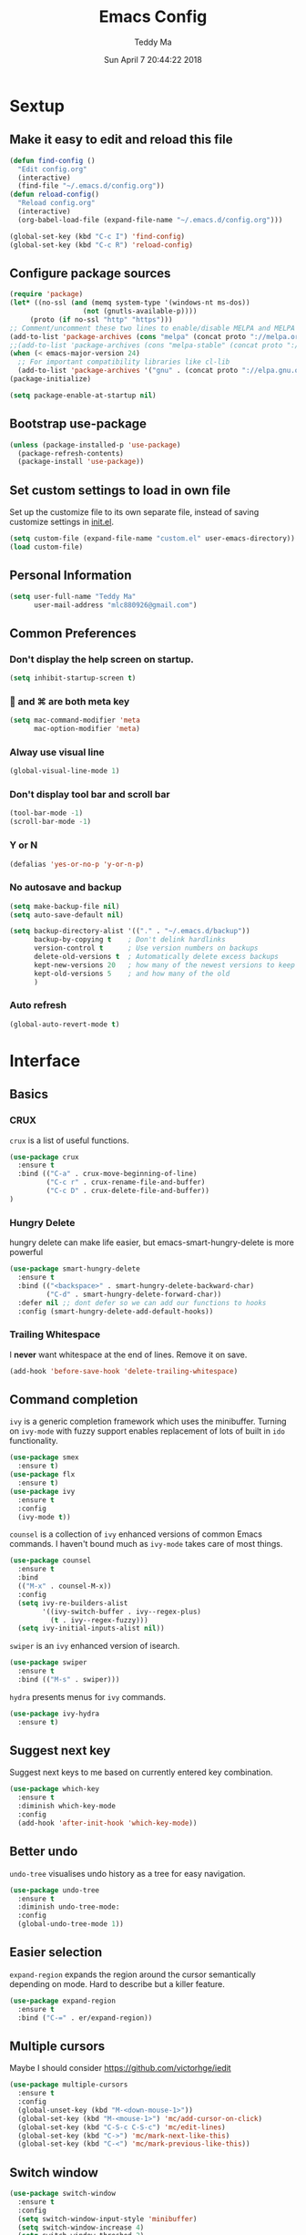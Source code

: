 #+TITLE: Emacs Config
#+AUTHOR: Teddy Ma
#+TOC: true
#+DATE: Sun April 7 20:44:22 2018

* Sextup
** Make it easy to edit and reload this file
#+BEGIN_SRC emacs-lisp
  (defun find-config ()
    "Edit config.org"
    (interactive)
    (find-file "~/.emacs.d/config.org"))
  (defun reload-config()
    "Reload config.org"
    (interactive)
    (org-babel-load-file (expand-file-name "~/.emacs.d/config.org")))

  (global-set-key (kbd "C-c I") 'find-config)
  (global-set-key (kbd "C-c R") 'reload-config)
#+END_SRC
** Configure package sources
#+BEGIN_SRC emacs-lisp
  (require 'package)
  (let* ((no-ssl (and (memq system-type '(windows-nt ms-dos))
                    (not (gnutls-available-p))))
       (proto (if no-ssl "http" "https")))
  ;; Comment/uncomment these two lines to enable/disable MELPA and MELPA Stable as desired
  (add-to-list 'package-archives (cons "melpa" (concat proto "://melpa.org/packages/")) t)
  ;;(add-to-list 'package-archives (cons "melpa-stable" (concat proto "://stable.melpa.org/packages/")) t)
  (when (< emacs-major-version 24)
    ;; For important compatibility libraries like cl-lib
    (add-to-list 'package-archives '("gnu" . (concat proto "://elpa.gnu.org/packages/")))))
  (package-initialize)

  (setq package-enable-at-startup nil)
#+END_SRC
** Bootstrap use-package
#+BEGIN_SRC emacs-lisp
  (unless (package-installed-p 'use-package)
    (package-refresh-contents)
    (package-install 'use-package))
#+END_SRC
** Set custom settings to load in own file
Set up the customize file to its own separate file, instead of saving
customize settings in [[file:init.el][init.el]].

#+begin_src emacs-lisp
  (setq custom-file (expand-file-name "custom.el" user-emacs-directory))
  (load custom-file)
#+end_src
** Personal Information
#+begin_src emacs-lisp
  (setq user-full-name "Teddy Ma"
        user-mail-address "mlc880926@gmail.com")
#+end_src
** Common Preferences
*** Don't display the help screen on startup.
#+BEGIN_SRC emacs-lisp
  (setq inhibit-startup-screen t)
#+END_SRC
***  and ⌘ are both meta key
#+BEGIN_SRC emacs-lisp
  (setq mac-command-modifier 'meta
        mac-option-modifier 'meta)
#+END_SRC
*** Alway use visual line
#+BEGIN_SRC emacs-lisp
  (global-visual-line-mode 1)
#+END_SRC
*** Don't display tool bar and scroll bar
#+BEGIN_SRC emacs-lisp
  (tool-bar-mode -1)
  (scroll-bar-mode -1)
#+END_SRC
*** Y or N
#+BEGIN_SRC emacs-lisp
  (defalias 'yes-or-no-p 'y-or-n-p)
#+END_SRC
*** No autosave and backup
#+BEGIN_SRC emacs-lisp
  (setq make-backup-file nil)
  (setq auto-save-default nil)
#+END_SRC

#+BEGIN_SRC emacs-lisp
  (setq backup-directory-alist '(("." . "~/.emacs.d/backup"))
        backup-by-copying t    ; Don't delink hardlinks
        version-control t      ; Use version numbers on backups
        delete-old-versions t  ; Automatically delete excess backups
        kept-new-versions 20   ; how many of the newest versions to keep
        kept-old-versions 5    ; and how many of the old
        )
#+END_SRC
*** Auto refresh
#+BEGIN_SRC emacs-lisp
  (global-auto-revert-mode t)
#+END_SRC
* Interface
** Basics
*** CRUX
=crux= is a list of useful functions.

#+BEGIN_SRC emacs-lisp
    (use-package crux
      :ensure t
      :bind (("C-a" . crux-move-beginning-of-line)
             ("C-c r" . crux-rename-file-and-buffer)
             ("C-c D" . crux-delete-file-and-buffer))
    )
#+END_SRC

*** Hungry Delete
hungry delete can make life easier, but emacs-smart-hungry-delete is more powerful

#+BEGIN_SRC emacs-lisp
  (use-package smart-hungry-delete
    :ensure t
    :bind (("<backspace>" . smart-hungry-delete-backward-char)
           ("C-d" . smart-hungry-delete-forward-char))
    :defer nil ;; dont defer so we can add our functions to hooks
    :config (smart-hungry-delete-add-default-hooks))
#+END_SRC

*** Trailing Whitespace
I *never* want whitespace at the end of lines. Remove it on save.

#+BEGIN_SRC emacs-lisp
  (add-hook 'before-save-hook 'delete-trailing-whitespace)
#+END_SRC
** Command completion
=ivy= is a generic completion framework which uses the minibuffer. Turning on =ivy-mode= with fuzzy support enables replacement of lots of built in =ido= functionality.

#+BEGIN_SRC emacs-lisp
  (use-package smex
    :ensure t)
  (use-package flx
    :ensure t)
  (use-package ivy
    :ensure t
    :config
    (ivy-mode t))
#+END_SRC

=counsel= is a collection of =ivy= enhanced versions of common Emacs commands. I haven't bound much as =ivy-mode= takes care of most things.

#+BEGIN_SRC emacs-lisp
  (use-package counsel
    :ensure t
    :bind
    (("M-x" . counsel-M-x))
    :config
    (setq ivy-re-builders-alist
          '((ivy-switch-buffer . ivy--regex-plus)
            (t . ivy--regex-fuzzy)))
    (setq ivy-initial-inputs-alist nil))
#+END_SRC

=swiper= is an =ivy= enhanced version of isearch.

#+BEGIN_SRC emacs-lisp
  (use-package swiper
    :ensure t
    :bind (("M-s" . swiper)))
#+END_SRC

=hydra= presents menus for =ivy= commands.

#+BEGIN_SRC emacs-lisp
  (use-package ivy-hydra
    :ensure t)
#+END_SRC

** Suggest next key
Suggest next keys to me based on currently entered key combination.

#+BEGIN_SRC emacs-lisp
  (use-package which-key
    :ensure t
    :diminish which-key-mode
    :config
    (add-hook 'after-init-hook 'which-key-mode))
#+END_SRC
** Better undo
=undo-tree= visualises undo history as a tree for easy navigation.

#+BEGIN_SRC emacs-lisp
  (use-package undo-tree
    :ensure t
    :diminish undo-tree-mode:
    :config
    (global-undo-tree-mode 1))
#+END_SRC
** Easier selection
=expand-region= expands the region around the cursor semantically depending on mode. Hard to describe but a killer feature.

#+BEGIN_SRC emacs-lisp
  (use-package expand-region
    :ensure t
    :bind ("C-=" . er/expand-region))
#+END_SRC
** Multiple cursors
Maybe I should consider https://github.com/victorhge/iedit
#+BEGIN_SRC emacs-lisp
  (use-package multiple-cursors
    :ensure t
    :config
    (global-unset-key (kbd "M-<down-mouse-1>"))
    (global-set-key (kbd "M-<mouse-1>") 'mc/add-cursor-on-click)
    (global-set-key (kbd "C-S-c C-S-c") 'mc/edit-lines)
    (global-set-key (kbd "C->") 'mc/mark-next-like-this)
    (global-set-key (kbd "C-<") 'mc/mark-previous-like-this))
#+END_SRC
** Switch window
#+BEGIN_SRC emacs-lisp
  (use-package switch-window
    :ensure t
    :config
    (setq switch-window-input-style 'minibuffer)
    (setq switch-window-increase 4)
    (setq switch-window-threshod 2)
    (setq switch-window-shortcut-style 'qwerty)
    (setq switch-window-qwerty-shortcuts
          '("a" "s" "d" "f" "j" "k" "l"))
    :bind
    ([remap other-window] . switch-window))
#+END_SRC
** File tree
#+BEGIN_SRC emacs-lisp
  (use-package treemacs
    :ensure t
    :defer t
    :init
    (with-eval-after-load 'winum
      (define-key winum-keymap (kbd "M-0") #'treemacs-select-window))
    :config
    (progn
      (use-package treemacs-evil
        :ensure t
        :demand t)
      (setq treemacs-change-root-without-asking nil
            treemacs-collapse-dirs              (if (executable-find "python") 3 0)
            treemacs-file-event-delay           5000
            treemacs-follow-after-init          t
            treemacs-follow-recenter-distance   0.1
            treemacs-goto-tag-strategy          'refetch-index
            treemacs-indentation                2
            treemacs-indentation-string         " "
            treemacs-is-never-other-window      nil
            treemacs-never-persist              nil
            treemacs-no-png-images              nil
            treemacs-recenter-after-file-follow nil
            treemacs-recenter-after-tag-follow  nil
            treemacs-show-hidden-files          t
            treemacs-silent-filewatch           nil
            treemacs-silent-refresh             nil
            treemacs-sorting                    'alphabetic-desc
            treemacs-tag-follow-cleanup         t
            treemacs-tag-follow-delay           1.5
            treemacs-width                      35)

      (treemacs-follow-mode t)
      (treemacs-filewatch-mode t)
      (pcase (cons (not (null (executable-find "git")))
                   (not (null (executable-find "python3"))))
        (`(t . t)
         (treemacs-git-mode 'extended))
        (`(t . _)
         (treemacs-git-mode 'simple))))
    )

  (use-package treemacs-projectile
    :defer t
    :ensure t
    :config
    (setq treemacs-header-function #'treemacs-projectile-create-header)
    )
#+END_SRC
* Appearance
** Font
#+BEGIN_SRC emacs-lisp
  (set-face-attribute 'default nil
               :family "Hack Nerd Font Regular"
               :height 180
               :weight 'normal)
#+END_SRC

Add emoji support. This is useful when working with html.
#+BEGIN_SRC emacs-lisp
  (use-package emojify
    :ensure t)
#+END_SRC
** Theme
#+BEGIN_SRC emacs-lisp
  (use-package solarized-theme
    :ensure t
    :init
    (load-theme 'solarized-dark t))
#+END_SRC
** Mode Line
It's hard to customize mode line...
** Misc
*** Highlight the current line.
#+BEGIN_SRC emacs-lisp
  (global-hl-line-mode 1)
#+END_SRC
*** Global UTF8
#+BEGIN_SRC emacs-lisp
  (setq locale-coding-system 'utf-8)
  (set-terminal-coding-system 'utf-8)
  (set-keyboard-coding-system 'utf-8)
  (set-selection-coding-system 'utf-8)
  (prefer-coding-system 'utf-8)
#+END_SRC
*** Light follow cursor
#+BEGIN_SRC emacs-lisp
  (use-package beacon
    :ensure t
    :init
    (beacon-mode 1))
#+END_SRC
*** Cursor
#+BEGIN_SRC emacs-lisp
  (blink-cursor-mode -1)  ;; Turn off the blinking cursor
#+END_SRC
*** Tabs and indent
#+BEGIN_SRC emacs-lisp
  (setq-default indent-tabs-mode nil)
  (setq-default indent-tabs-mode nil)
  (setq-default indicate-empty-lines t)

  ;; Don't count two spaces after a period as the end of a sentence.
  ;; Just one space is needed.
  (setq sentence-end-double-space nil)

  ;; delete the region when typing, just like as we expect nowadays.
  (delete-selection-mode t)

  (show-paren-mode t)

  (column-number-mode t)

  (global-visual-line-mode)

  (setq uniquify-buffer-name-style 'forward)

  ;; -i gets alias definitions from .bash_profile
  (setq shell-command-switch "-ic")

  ;; Don't beep at me
  (setq visible-bell nil)
#+END_SRC
*** Display battery
#+begin_src emacs-lisp
(setq battery-mode-line-format "[%b%p%% %t]")
#+end_src
* Coding
** Programming specific interface improvements
When programming I like my editor to try to help me with keeping parentheses balanced.
#+BEGIN_SRC emacs-lisp
  (use-package smartparens
    :ensure t
    :diminish smartparens-mode
    :config
    (add-hook 'prog-mode-hook 'smartparens-mode))
#+END_SRC

Highlight parens etc. for improved readability.
#+BEGIN_SRC emacs-lisp
  (use-package rainbow-delimiters
    :ensure t
    :config
    (add-hook 'prog-mode-hook 'rainbow-delimiters-mode))
#+END_SRC

Highlight strings which represent colours. I only want this in programming modes, and I don't want colour names to be highlighted (=x-colors=).
#+BEGIN_SRC emacs-lisp
  (use-package rainbow-mode
    :ensure t
    :config
    (setq rainbow-x-colors nil)
    (add-hook 'prog-mode-hook 'rainbow-mode))
#+END_SRC

Keep things indented correctly for me.
#+BEGIN_SRC emacs-lisp
  (use-package aggressive-indent
      :ensure t)
#+END_SRC

Expand parentheses for me.
#+BEGIN_SRC emacs-lisp
  (add-hook 'prog-mode-hook 'electric-pair-mode)
#+END_SRC

Smart dash guesses _ vs - depending on context.
#+BEGIN_SRC emacs-lisp
  (use-package smart-dash
    :ensure t
    :config
    (add-hook 'python-mode-hook 'smart-dash-mode))
#+END_SRC

** Project management
Projectile handles folders which are in version control.
#+BEGIN_SRC emacs-lisp
  (use-package projectile
    :ensure t
    :config
    (setq projectile-enable-caching t)
    (projectile-mode))
#+END_SRC

Tell projectile to integrate with =ivy= for completion.
#+BEGIN_SRC emacs-lisp
  (setq projectile-completion-system 'ivy)
#+END_SRC

Add some extra completion options via integration with =counsel=. In particular this enables =C-c p SPC= for smart buffer / file search, and =C-c p s s= for search via =ag=.
#+BEGIN_SRC emacs-lisp
  (use-package counsel-projectile
    :ensure t
    :config
    (add-hook 'after-init-hook 'counsel-projectile-mode))
#+END_SRC

** Fuzzy search
=fzf= is a fuzzy file finder which is very quick.
#+BEGIN_SRC emacs-lisp
  (use-package fzf
    :ensure t)
#+END_SRC
** Environment management
By default Emacs doesn't read from the same environment variables set in your terminal. This package fixes that.
#+BEGIN_SRC emacs-lisp
  (use-package exec-path-from-shell
    :ensure t
    :config
    (exec-path-from-shell-initialize))
#+END_SRC
** Jump to source
Individual language packages often support IDE features like jump to source, but =dumb-jump= attempts to support many languages by simple searching. It's quite effective even with dynamic libraries like JS and Python.

#+BEGIN_SRC emacs-lisp
  (use-package dumb-jump
    :ensure t
    :diminish dumb-jump-mode
    :bind (("C-M-g" . dumb-jump-go)
           ("C-M-p" . dumb-jump-back)
           ("C-M-q" . dumb-jump-quick-look)))
#+END_SRC

** Git
Magit is an awesome interface to git. Summon it with `C-x g`.
#+BEGIN_SRC emacs-lisp
  (use-package magit
    :ensure t
    :bind ("C-x g" . magit-status))
#+END_SRC

Display line changes in gutter based on git history. Enable it everywhere.
#+BEGIN_SRC emacs-lisp
  (use-package git-gutter
    :ensure t
    :diminish git-gutter-mode
    :config
    (global-git-gutter-mode 't))
#+END_SRC

TimeMachine lets us step through the history of a file as recorded in git.
#+BEGIN_SRC emacs-lisp
  (use-package git-timemachine
    :ensure t)
#+END_SRC
** Syntax checking
=Flycheck= is a general syntax highlighting framework which other packages hook into. It's an improvment on the built in =flymake=.

Setup is pretty simple - we just enable globally and turn on a custom eslint function, and also add a custom checker for proselint.

#+BEGIN_SRC emacs-lisp
  (use-package flycheck
    :ensure t
    :config
    (add-hook 'after-init-hook 'global-flycheck-mode)
    (add-to-list 'flycheck-checkers 'proselint)
    (setq-default flycheck-highlighting-mode 'lines)
    ;; Define fringe indicator / warning levels
    (define-fringe-bitmap 'flycheck-fringe-bitmap-ball
      (vector #b00000000
              #b00000000
              #b00000000
              #b00000000
              #b00000000
              #b00000000
              #b00000000
              #b00011100
              #b00111110
              #b00111110
              #b00111110
              #b00011100
              #b00000000
              #b00000000
              #b00000000
              #b00000000
              #b00000000))
    (flycheck-define-error-level 'error
      :severity 2
      :overlay-category 'flycheck-error-overlay
      :fringe-bitmap 'flycheck-fringe-bitmap-ball
      :fringe-face 'flycheck-fringe-error)
    (flycheck-define-error-level 'warning
      :severity 1
      :overlay-category 'flycheck-warning-overlay
      :fringe-bitmap 'flycheck-fringe-bitmap-ball
      :fringe-face 'flycheck-fringe-warning)
    (flycheck-define-error-level 'info
      :severity 0
      :overlay-category 'flycheck-info-overlay
      :fringe-bitmap 'flycheck-fringe-bitmap-ball
      :fringe-face 'flycheck-fringe-info))
    #+END_SRC

Proselint is a syntax checker for English language. This defines a custom checker which will run in texty modes.

Proselint is an external program, install it with =pip install proselint= for this to work.

#+BEGIN_SRC emacs-lisp
  (flycheck-define-checker proselint
    "A linter for prose."
    :command ("proselint" source-inplace)
    :error-patterns
    ((warning line-start (file-name) ":" line ":" column ": "
              (id (one-or-more (not (any " "))))
              (message (one-or-more not-newline)
                       (zero-or-more "\n" (any " ") (one-or-more not-newline)))
              line-end))
    :modes (text-mode markdown-mode gfm-mode org-mode))
#+END_SRC

** Autocomplete
Company mode provides good autocomplete options. Perhaps I should add company-quickhelp for documentation (https://github.com/expez/company-quickhelp)?
It would also be good to improve integration with yasnippet as I don't feel I'm making the best use there.
#+BEGIN_SRC emacs-lisp
  (use-package company
    :ensure t
    :diminish
    :config
    (add-hook 'after-init-hook 'global-company-mode)

    (setq company-idle-delay t)

    (use-package company-go
      :ensure t
      :config
      (add-to-list 'company-backends 'company-go))

    (use-package company-anaconda
      :ensure t
      :config
      (add-to-list 'company-backends 'company-anaconda)))
#+END_SRC

I don't want suggestions from open files / buffers to be automatically lowercased as these are often camelcase function names.

#+BEGIN_SRC emacs-lisp
  (setq company-dabbrev-downcase nil)
#+END_SRC
** Snippets
Unlike autocomplete which suggests words / symbols, snippets are pre-prepared templates which you fill in.

I'm using a community library (=[[https://github.com/AndreaCrotti/yasnippet-snippets]]=) with *lots* of ready made options, and have my own directory of custom snippets I've added. Not sure if I should unify these by forking =yasnippet-snippets=.

Type the shortcut and press =TAB= to complete, or =M-/= to autosuggest a snippet.

#+BEGIN_SRC emacs-lisp
  (use-package yasnippet
      :ensure t
      :diminish yas-minor-mode
      :config
      (add-to-list 'yas-snippet-dirs "~/.emacs.d/yasnippet-snippets")
      (add-to-list 'yas-snippet-dirs "~/.emacs.d/snippets")
      (yas-global-mode)
      (global-set-key (kbd "M-/") 'company-yasnippet))
#+END_SRC
** Javascript
In JS indent to 2 spaces.
#+BEGIN_SRC emacs-lisp
  (setq-default js-indent-level 2)
#+END_SRC

JS2 mode improves on the built in JS mode.
#+BEGIN_SRC emacs-lisp
  (use-package js2-mode
    :ensure t
    :mode "\\.js\\'"
    :config
    (setq-default js2-ignored-warnings '("msg.extra.trailing.comma")))
#+END_SRC

=js2-refactor= supports some useful refactoring options and builds on top of =js2-mode=.
#+BEGIN_SRC emacs-lisp
  (use-package js2-refactor
    :ensure t
    :config
    (js2r-add-keybindings-with-prefix "C-c C-m")
    (add-hook 'js2-mode-hook 'js2-refactor-mode))
#+END_SRC

RJSX mode makes JSX work well.
#+BEGIN_SRC emacs-lisp
  (use-package rjsx-mode
    :ensure t)
#+END_SRC

Prettier-js autoformats JS code - much like `gofmt` - and we hook it into JS2 and RJSX modes.
#+BEGIN_SRC emacs-lisp
  (use-package prettier-js
    :ensure t
    :config
    (setq prettier-js-args '(
                          "--trailing-comma" "es5"
                          "--single-quote" "true"
                          "--print-width" "100"
                          ))
    (add-hook 'js2-mode-hook 'prettier-js-mode)
    (add-hook 'rjsx-mode-hook 'prettier-js-mode))
#+END_SRC
** Web mode
Web mode handles html/css/js.
#+BEGIN_SRC emacs-lisp
  (use-package web-mode
    :ensure t
    :mode (("\\.html\\'" . web-mode)
           ("\\.erb\\'" . web-mode))
    :config
    (setq web-mode-markup-indent-offset 2)
    )
#+END_SRC
** Web Beautify
Web beautify prettifies html / css / js using js-beautify - install with =npm install -g js-beautify=.

#+BEGIN_SRC emacs-lisp
  (use-package web-beautify
    :ensure t
    :bind (:map web-mode-map
           ("C-c b" . web-beautify-html)
           :map js2-mode-map
           ("C-c b" . web-beautify-js)))
#+END_SRC
** Markdown
Markdown support isn't built into Emacs, add it with =markdown-mode=.
#+BEGIN_SRC emacs-lisp
  (use-package markdown-mode
    :ensure t
    :commands (markdown-mode gfm-mode)
    :mode (("README\\.md\\'" . gfm-mode)
           ("\\.md\\'" . markdown-mode)
           ("\\.markdown\\'" . markdown-mode))
    :init (setq markdown-command "multimarkdown"))
#+END_SRC
** Lua
#+BEGIN_SRC emacs-lisp
  (use-package lua-mode
    :ensure t)
#+END_SRC
** Haskell
Install haskell mode.
#+BEGIN_SRC emacs-lisp
  (use-package haskell-mode
    :ensure t)
#+END_SRC

Code formatting is easier with =hindent=.
#+BEGIN_SRC emacs-lisp
  (use-package hindent
    :ensure t)
#+END_SRC

Completion is via =ghc-mod= / =company=. Install the former separately with =cabal install ghc-mod=.
#+BEGIN_SRC emacs-lisp
  (use-package ghc
    :ensure t
    :config
    (add-hook 'haskell-mode-hook (lambda () (ghc-init))))
  (use-package company-ghc
    :ensure t
    :config
    (add-to-list 'company-backends 'company-ghc))
#+END_SRC

Complete interactive development program for Haskell
#+BEGIN_SRC emacs-lisp
  (use-package intero
    :ensure t
    :config
    (add-hook 'haskell-mode-hook 'intero-mode))
#+END_SRC
** Elixir
Elixir highlighting is not built into emacs at present. Elixir-mode gives all the usual niceties, and alchemist improves interaction with tools like =iex=, =mix= and =elixir-format=.

#+BEGIN_SRC emacs-lisp
  (use-package elixir-mode
    :ensure t
    :config

    (use-package alchemist
      :ensure t))
#+END_SRC
** Ruby
#+BEGIN_SRC emacs-lisp
  (use-package inf-ruby
    :ensure t)
#+END_SRC
** C
Emacs has a great built in C/C++ mode, but we can improve on it with =irony-mode= for code completion via =libclang=.

#+BEGIN_SRC emacs-lisp
  (use-package irony
    :ensure t
    :hook (c-mode . irony-mode))
#+END_SRC

Add company mode support.
#+BEGIN_SRC emacs-lisp
  (use-package company-irony
    :ensure t
    :config
    (add-to-list 'company-backends 'company-irony))
#+END_SRC

Add flycheck support.
#+BEGIN_SRC emacs-lisp
  (use-package flycheck-irony
    :ensure t
    :hook (flycheck-mode . flycheck-irony-setup))
#+END_SRC
** Scala
#+BEGIN_SRC emacs-lisp
  (use-package scala-mode
    :interpreter
    ("scala" . scala-mode))
#+END_SRC
** Rust
#+BEGIN_SRC emacs-lisp
  (use-package rust-mode
    :ensure t )
#+END_SRC
* Org
** General settings.
#+BEGIN_SRC emacs-lisp
  (setq org-startup-indented 'f)
  (setq org-special-ctrl-a/e 't)
  (setq org-src-fontify-natively 't)
  (setq org-src-tab-acts-natively t)
  (setq org-src-window-setup 'current-window)
#+END_SRC
** Task stages
#+BEGIN_SRC emacs-lisp
  (setq org-todo-keywords
        '((sequence "TODO" "DOING" "BLOCKED" "|" "DONE")))
#+END_SRC
** Make it easy to open common files
use ~C+x r j~ to jump to register, http://sachachua.com/blog/2015/02/learn-take-notes-efficiently-org-mode/
#+BEGIN_SRC emacs-lisp
  (set-register ?b (cons 'file "~/Documents/blog.org"))
  (set-register ?t (cons 'file "~/Documents/todo.org"))
  (set-register ?n (cons 'file "~/Documents/note.org"))
#+END_SRC
** Drag and drop images
#+BEGIN_SRC emacs-lisp
  (use-package org-download
    :ensure t
    :config
    (setq-default org-download-image-dir "~/Documents/assets")
    (add-hook 'dired-mode-hook 'org-download-enable))
#+END_SRC
** Agenda
#+BEGIN_SRC emacs-lisp
  (setq org-agenda-files (list "~/Documents/blog.org"
                               "~/Documents/note.org"
                               "~/Documents/todo.org"))
#+END_SRC
** Export
Add bootstrap styled export.

#+BEGIN_SRC emacs-lisp
  (use-package ox-twbs
    :ensure t)
#+END_SRC
* Extras
** Writing
=writegood-mode= highlights bad word choices and has functions for calculating readability.

#+BEGIN_SRC emacs-lisp
  (use-package writegood-mode
    :ensure t
    :bind ("C-c g" . writegood-mode)
    :config
    (add-to-list 'writegood-weasel-words "actionable"))
#+END_SRC

** Stack Overflow
SX is a full stack overflow client within Emacs.

#+BEGIN_SRC emacs-lisp
  (use-package sx
    :ensure t
    :config
    (bind-keys :prefix "C-c s"
               :prefix-map my-sx-map
               :prefix-docstring "Global keymap for SX."
               ("q" . sx-tab-all-questions)
               ("i" . sx-inbox)
               ("o" . sx-open-link)
               ("u" . sx-tab-unanswered-my-tags)
               ("a" . sx-ask)
               ("s" . sx-search)))
#+END_SRC
** Pinyin
#+BEGIN_SRC emacs-lisp
  (use-package pyim
    :ensure nil
    :demand t
    :config
    ;; 激活 basedict 拼音词库
    (use-package pyim-basedict
      :ensure nil
      :config (pyim-basedict-enable))

    (setq default-input-method "pyim")

    (setq pyim-default-scheme 'quanpin)

    ;; 设置 pyim 探针设置，这是 pyim 高级功能设置，可以实现 *无痛* 中英文切换 :-)
    ;; 我自己使用的中英文动态切换规则是：
    ;; 1. 光标只有在注释里面时，才可以输入中文。
    ;; 2. 光标前是汉字字符时，才能输入中文。
    ;; 3. 使用 M-j 快捷键，强制将光标前的拼音字符串转换为中文。
    (setq-default pyim-english-input-switch-functions
                  '(pyim-probe-dynamic-english
                    pyim-probe-isearch-mode
                    pyim-probe-program-mode
                    pyim-probe-org-structure-template))

    (setq-default pyim-punctuation-half-width-functions
                  '(pyim-probe-punctuation-line-beginning
                    pyim-probe-punctuation-after-punctuation))

    ;; 开启拼音搜索功能
    ;; (pyim-isearch-mode 1)

    ;; 使用 pupup-el 来绘制选词框, 如果用 emacs26, 建议设置
    ;; 为 'posframe, 速度很快并且菜单不会变形，不过需要用户
    ;; 手动安装 posframe 包。
    (setq pyim-page-tooltip 'popup)

    ;; 选词框显示5个候选词
    (setq pyim-page-length 5)

    ;; 让 Emacs 启动时自动加载 pyim 词库
    (add-hook 'emacs-startup-hook
              #'(lambda () (pyim-restart-1 t)))
    :bind
    (("M-j" . pyim-convert-code-at-point) ;与 pyim-probe-dynamic-english 配合
     ("C-;" . pyim-delete-word-from-personal-buffer)))
#+END_SRC
